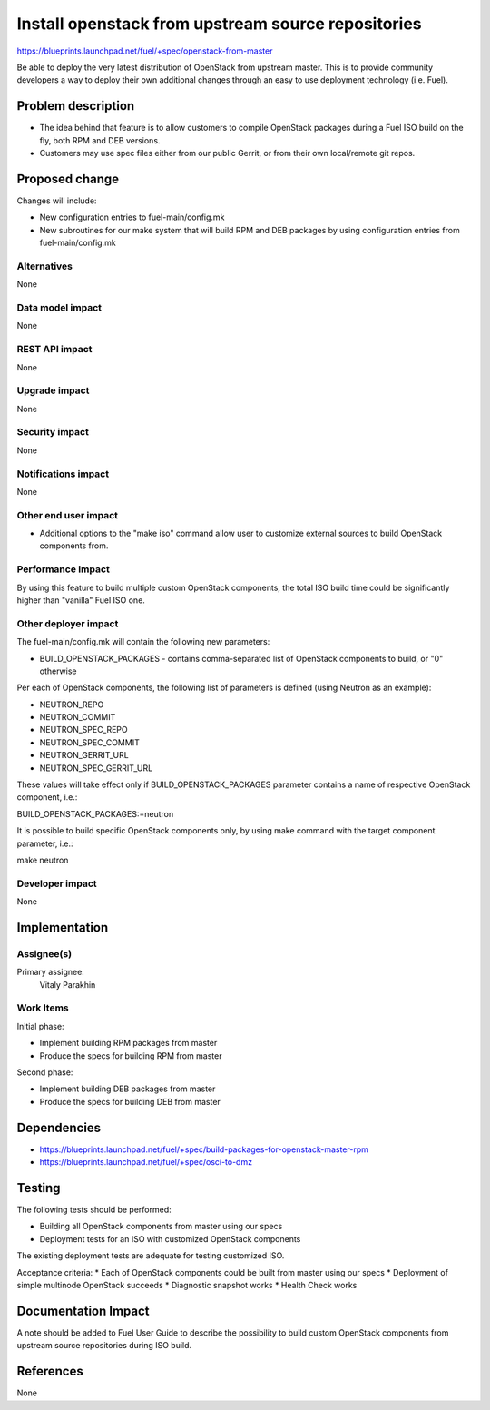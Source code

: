 ..
 This work is licensed under a Creative Commons Attribution 3.0 Unported
 License.

 http://creativecommons.org/licenses/by/3.0/legalcode

==========================================
Install openstack from upstream source repositories
==========================================

https://blueprints.launchpad.net/fuel/+spec/openstack-from-master

Be able to deploy the very latest distribution of OpenStack from upstream
master. This is to provide community developers a way to deploy their own
additional changes through an easy to use deployment technology (i.e. Fuel).

Problem description
===================

* The idea behind that feature is to allow customers to compile OpenStack
  packages during a Fuel ISO build on the fly, both RPM and DEB versions.

* Customers may use spec files either from our public Gerrit, or from their
  own local/remote git repos.

Proposed change
===============

Changes will include:

* New configuration entries to fuel-main/config.mk
* New subroutines for our make system that will build RPM and DEB packages
  by using configuration entries from fuel-main/config.mk

Alternatives
------------

None

Data model impact
-----------------

None

REST API impact
---------------

None

Upgrade impact
--------------

None

Security impact
---------------

None

Notifications impact
--------------------

None

Other end user impact
---------------------

* Additional options to the "make iso" command allow user to customize
  external sources to build OpenStack components from.

Performance Impact
------------------

By using this feature to build multiple custom OpenStack components, the total
ISO build time could be significantly higher than "vanilla" Fuel ISO one.

Other deployer impact
---------------------

The fuel-main/config.mk will contain the following new parameters:

* BUILD_OPENSTACK_PACKAGES - contains comma-separated list of OpenStack
  components to build, or "0" otherwise

Per each of OpenStack components, the following list of parameters is defined
(using Neutron as an example):

* NEUTRON_REPO
* NEUTRON_COMMIT
* NEUTRON_SPEC_REPO
* NEUTRON_SPEC_COMMIT
* NEUTRON_GERRIT_URL
* NEUTRON_SPEC_GERRIT_URL

These values will take effect only if BUILD_OPENSTACK_PACKAGES parameter
contains a name of respective OpenStack component, i.e.:

BUILD_OPENSTACK_PACKAGES:=neutron

It is possible to build specific OpenStack components only, by using make
command with the target component parameter, i.e.:

make neutron

Developer impact
----------------

None

Implementation
==============

Assignee(s)
-----------

Primary assignee:
    Vitaly Parakhin

Work Items
----------

Initial phase:

* Implement building RPM packages from master
* Produce the specs for building RPM from master

Second phase:

* Implement building DEB packages from master
* Produce the specs for building DEB from master

Dependencies
============

* https://blueprints.launchpad.net/fuel/+spec/build-packages-for-openstack-master-rpm
* https://blueprints.launchpad.net/fuel/+spec/osci-to-dmz

Testing
=======

The following tests should be performed:

* Building all OpenStack components from master using our specs
* Deployment tests for an ISO with customized OpenStack components

The existing deployment tests are adequate for testing customized ISO.

Acceptance criteria:
* Each of OpenStack components could be built from master using our specs
* Deployment of simple multinode OpenStack succeeds
* Diagnostic snapshot works
* Health Check works

Documentation Impact
====================

A note should be added to Fuel User Guide to describe the possibility to build
custom OpenStack components from upstream source repositories during ISO build.

References
==========

None